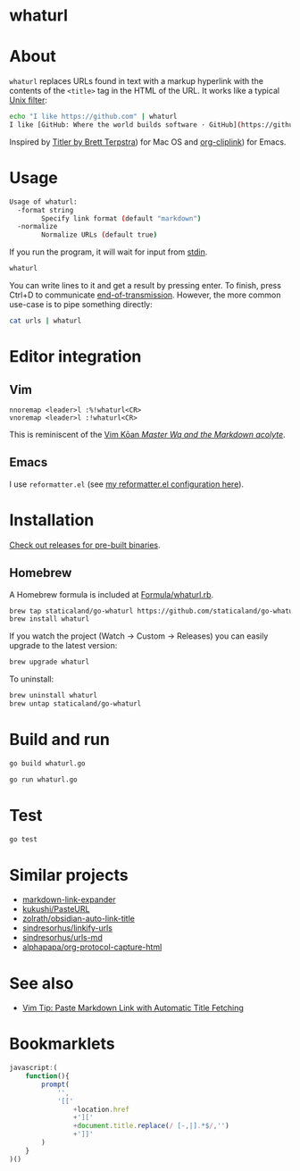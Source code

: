 * whaturl

#+begin_html
<p><a href="https://github.com/staticaland/go-whaturl/actions/workflows/go.yml">
<img alt="Build" src="https://github.com/staticaland/go-whaturl/actions/workflows/go.yml/badge.svg" />
</a>
<img alt="Vale" src="https://github.com/staticaland/go-whaturl/actions/workflows/vale.yml/badge.svg" />
<img alt="Release" src="https://github.com/staticaland/go-whaturl/actions/workflows/goreleaser.yml/badge.svg" />
<img alt="Lint" src="https://github.com/staticaland/go-whaturl/actions/workflows/superlinter.yml/badge.svg" /></p>
#+end_html


* About

=whaturl= replaces URLs found in text with a markup hyperlink with the contents
of the =<title>= tag in the HTML of the URL. It works like a typical [[https://en.wikipedia.org/wiki/Filter_%28software%29][Unix
filter]]:

#+begin_src sh
echo "I like https://github.com" | whaturl
I like [GitHub: Where the world builds software · GitHub](https://github.com)
#+end_src

Inspired by [[http://brettterpstra.com/2015/02/18/titler-system-service/][Titler by Brett Terpstra]]) for Mac OS and [[https://github.com/rexim/org-cliplink][org-cliplink]]) for Emacs.


* Usage

#+begin_src sh :wrap src sh :results raw :exports results
whaturl --help 2>&1
#+end_src

#+RESULTS:
#+begin_src sh
Usage of whaturl:
  -format string
    	Specify link format (default "markdown")
  -normalize
    	Normalize URLs (default true)
#+end_src

If you run the program, it will wait for input from [[https://en.wikipedia.org/wiki/Standard_streams#Standard_input_(stdin)][stdin]].

#+begin_src sh
whaturl
#+end_src

You can write lines to it and get a result by pressing enter. To finish, press
Ctrl+D to communicate [[https://en.wikipedia.org/wiki/End-of-Transmission_character][end-of-transmission]]. However, the more common use-case is
to pipe something directly:

#+begin_src sh
cat urls | whaturl
#+end_src


* Editor integration


** Vim

#+begin_example
nnoremap <leader>l :%!whaturl<CR>
vnoremap <leader>l :!whaturl<CR>
#+end_example

This is reminiscent of the [[https://blog.sanctum.geek.nz/vim-koans/][Vim Kōan /Master Wq and the Markdown acolyte/]].


** Emacs

I use =reformatter.el= (see [[https://github.com/staticaland/doom-emacs-config/blob/master/modules/editor/reformatter/config.el][my reformatter.el configuration here]]).


* Installation

[[https://github.com/staticaland/go-whaturl/releases][Check out releases for pre-built binaries]].


** Homebrew

A Homebrew formula is included at [[./Formula/whaturl.rb][Formula/whaturl.rb]].

#+begin_src sh
brew tap staticaland/go-whaturl https://github.com/staticaland/go-whaturl
brew install whaturl
#+end_src

If you watch the project (Watch → Custom → Releases) you can easily upgrade to
the latest version:

#+begin_src sh
brew upgrade whaturl
#+end_src

To uninstall:

#+begin_src sh
brew uninstall whaturl
brew untap staticaland/go-whaturl
#+end_src


* Build and run

#+begin_src sh
go build whaturl.go
#+end_src

#+begin_src sh
go run whaturl.go
#+end_src


* Test

#+begin_src sh
go test
#+end_src


* Similar projects

- [[https://github.com/Skn0tt/markdown-link-expander][markdown-link-expander]]
- [[https://github.com/kukushi/PasteURL][kukushi/PasteURL]]
- [[https://github.com/zolrath/obsidian-auto-link-title][zolrath/obsidian-auto-link-title]]
- [[https://github.com/sindresorhus/linkify-urls][sindresorhus/linkify-urls]]
- [[https://github.com/sindresorhus/urls-md][sindresorhus/urls-md]]
- [[https://github.com/alphapapa/org-protocol-capture-html][alphapapa/org-protocol-capture-html]]


* See also

- [[https://benjamincongdon.me/blog/2020/06/27/Vim-Tip-Paste-Markdown-Link-with-Automatic-Title-Fetching/][Vim Tip: Paste Markdown Link with Automatic Title Fetching]]


* Bookmarklets

#+begin_src js
javascript:(
    function(){
        prompt(
            '',
            '[['
                +location.href
                +']['
                +document.title.replace(/ [-,|].*$/,'')
                +']]'
        )
    }
)()
#+end_src
